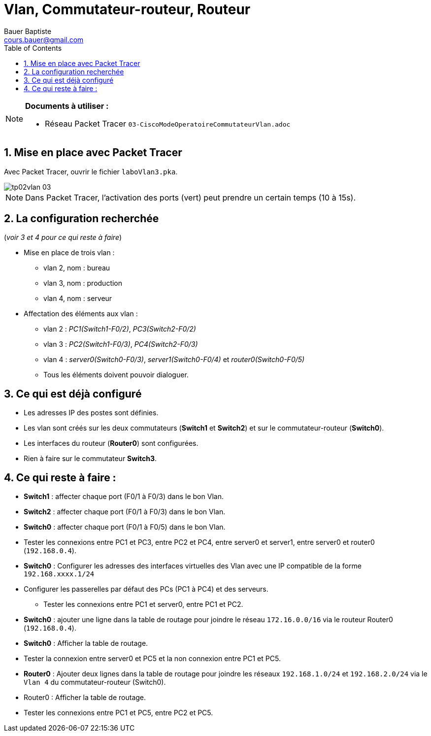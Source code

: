 = Vlan, Commutateur-routeur, Routeur
Bauer Baptiste <cours.bauer@gmail.com>
:description: TP Packet Tracer.
:icons: font
:keywords: TP, Packet Tracer
:sectanchors:
:url-repo: https://github.com/BTS-SIO2
:chapter-number: number
:sectnums:
:toc:

[NOTE]
====
*Documents à utiliser :*

* Réseau Packet Tracer `03-CiscoModeOperatoireCommutateurVlan.adoc`

====

== Mise en place avec Packet Tracer

Avec Packet Tracer, ouvrir le fichier `laboVlan3.pka`.

image::img/tp02vlan_03.png[]

[NOTE]
====
Dans Packet Tracer, l'activation des ports (vert) peut prendre un certain temps (10 à 15s).
====

== La configuration recherchée

(_voir 3 et 4 pour ce qui reste à faire_)

* Mise en place de trois vlan :
** vlan 2, nom	: bureau
** vlan 3, nom	: production
** vlan 4, nom 	: serveur

* Affectation des éléments aux vlan :
** vlan 2 : _PC1(Switch1-F0/2)_, _PC3(Switch2-F0/2)_
** vlan 3 : _PC2(Switch1-F0/3)_, _PC4(Switch2-F0/3)_
** vlan 4 : _server0(Switch0-F0/3)_, _server1(Switch0-F0/4)_
et   _router0(Switch0-F0/5)_
** Tous les éléments doivent pouvoir dialoguer.

== Ce qui est déjà configuré
* Les adresses IP des postes sont définies.
* Les vlan sont créés sur les deux commutateurs (*Switch1* et *Switch2*)
et sur le commutateur-routeur (*Switch0*).
* Les interfaces du routeur (*Router0*) sont configurées.
* Rien à faire sur le commutateur *Switch3*.

== Ce qui reste à faire :
* *Switch1* : affecter chaque port (F0/1 à F0/3) dans le bon Vlan.
* *Switch2* : affecter chaque port (F0/1 à F0/3) dans le bon Vlan.
* *Switch0* : affecter chaque port (F0/1 à F0/5) dans le bon Vlan.
* Tester les connexions entre PC1 et PC3, entre PC2 et PC4, entre server0 et server1,
entre server0 et router0 (`192.168.0.4`).
* *Switch0* : Configurer les adresses des interfaces virtuelles des Vlan avec une IP compatible de
la forme `192.168.xxxx.1/24`
* Configurer les passerelles par défaut des PCs (PC1 à PC4) et des serveurs.
- Tester les connexions entre PC1 et server0, entre PC1 et PC2.
* *Switch0* : ajouter une ligne dans la table de routage pour joindre le réseau `172.16.0.0/16` via le
routeur Router0 (`192.168.0.4`).
* *Switch0* : Afficher la table de routage.
* Tester la connexion entre server0 et PC5 et la non connexion entre PC1 et PC5.
* *Router0* : Ajouter deux lignes dans la table de routage pour joindre les réseaux `192.168.1.0/24`
et `192.168.2.0/24` via le `Vlan 4` du commutateur-routeur (Switch0).
* Router0 : Afficher la table de routage.
* Tester les connexions entre PC1 et PC5, entre PC2 et PC5.
